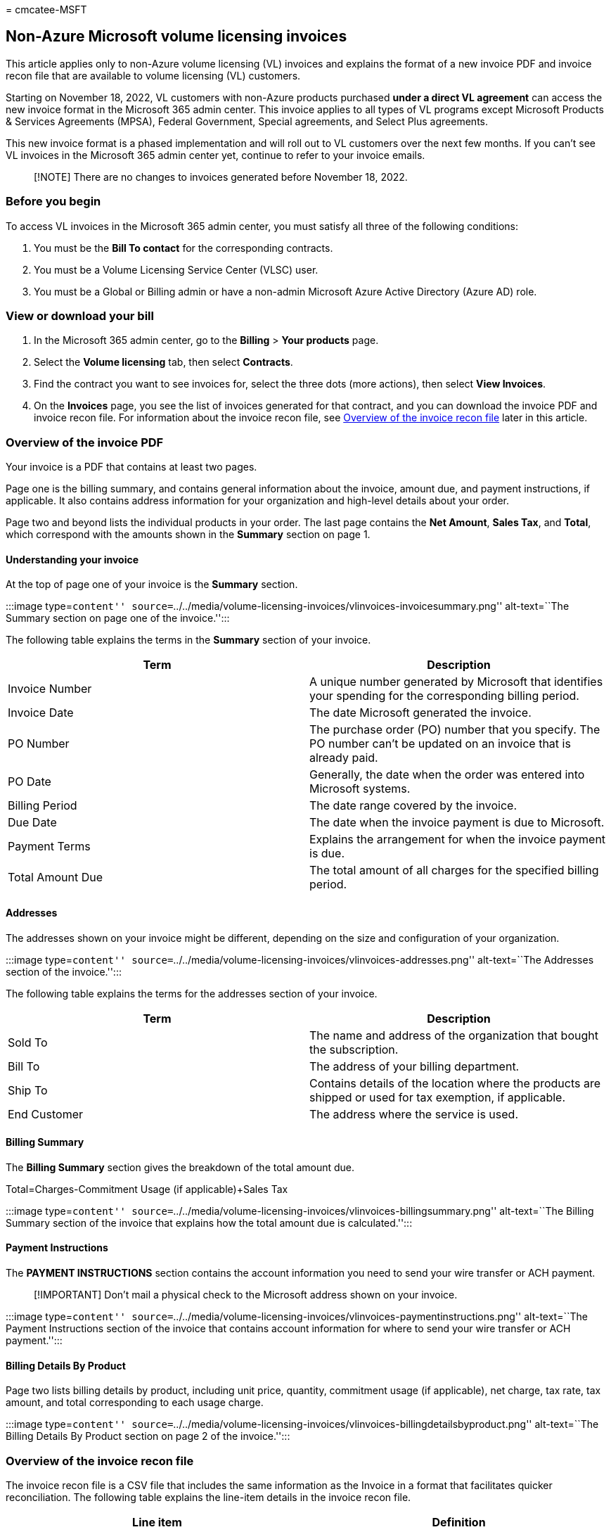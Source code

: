 = 
cmcatee-MSFT

== Non-Azure Microsoft volume licensing invoices

This article applies only to non-Azure volume licensing (VL) invoices
and explains the format of a new invoice PDF and invoice recon file that
are available to volume licensing (VL) customers.

Starting on November 18, 2022, VL customers with non-Azure products
purchased *under a direct VL agreement* can access the new invoice
format in the Microsoft 365 admin center. This invoice applies to all
types of VL programs except Microsoft Products & Services Agreements
(MPSA), Federal Government, Special agreements, and Select Plus
agreements.

This new invoice format is a phased implementation and will roll out to
VL customers over the next few months. If you can’t see VL invoices in
the Microsoft 365 admin center yet, continue to refer to your invoice
emails.

____
[!NOTE] There are no changes to invoices generated before November 18,
2022.
____

=== Before you begin

To access VL invoices in the Microsoft 365 admin center, you must
satisfy all three of the following conditions:

[arabic]
. You must be the *Bill To contact* for the corresponding contracts.
. You must be a Volume Licensing Service Center (VLSC) user.
. You must be a Global or Billing admin or have a non-admin Microsoft
Azure Active Directory (Azure AD) role.

=== View or download your bill

[arabic]
. In the Microsoft 365 admin center, go to the *Billing* > *Your
products* page.
. Select the *Volume licensing* tab, then select *Contracts*.
. Find the contract you want to see invoices for, select the three dots
(more actions), then select *View Invoices*.
. On the *Invoices* page, you see the list of invoices generated for
that contract, and you can download the invoice PDF and invoice recon
file. For information about the invoice recon file, see
link:#overview-of-the-invoice-recon-file[Overview of the invoice recon
file] later in this article.

=== Overview of the invoice PDF

Your invoice is a PDF that contains at least two pages.

Page one is the billing summary, and contains general information about
the invoice, amount due, and payment instructions, if applicable. It
also contains address information for your organization and high-level
details about your order.

Page two and beyond lists the individual products in your order. The
last page contains the *Net Amount*, *Sales Tax*, and *Total*, which
correspond with the amounts shown in the *Summary* section on page 1.

==== Understanding your invoice

At the top of page one of your invoice is the *Summary* section.

:::image type=``content''
source=``../../media/volume-licensing-invoices/vlinvoices-invoicesummary.png''
alt-text=``The Summary section on page one of the invoice.'':::

The following table explains the terms in the *Summary* section of your
invoice.

[width="100%",cols="50%,50%",options="header",]
|===
|Term |Description
|Invoice Number |A unique number generated by Microsoft that identifies
your spending for the corresponding billing period.

|Invoice Date |The date Microsoft generated the invoice.

|PO Number |The purchase order (PO) number that you specify. The PO
number can’t be updated on an invoice that is already paid.

|PO Date |Generally, the date when the order was entered into Microsoft
systems.

|Billing Period |The date range covered by the invoice.

|Due Date |The date when the invoice payment is due to Microsoft.

|Payment Terms |Explains the arrangement for when the invoice payment is
due.

|Total Amount Due |The total amount of all charges for the specified
billing period.
|===

==== Addresses

The addresses shown on your invoice might be different, depending on the
size and configuration of your organization.

:::image type=``content''
source=``../../media/volume-licensing-invoices/vlinvoices-addresses.png''
alt-text=``The Addresses section of the invoice.'':::

The following table explains the terms for the addresses section of your
invoice.

[width="100%",cols="50%,50%",options="header",]
|===
|Term |Description
|Sold To |The name and address of the organization that bought the
subscription.

|Bill To |The address of your billing department.

|Ship To |Contains details of the location where the products are
shipped or used for tax exemption, if applicable.

|End Customer |The address where the service is used.
|===

==== Billing Summary

The *Billing Summary* section gives the breakdown of the total amount
due.

Total=Charges-Commitment Usage (if applicable)+Sales Tax

:::image type=``content''
source=``../../media/volume-licensing-invoices/vlinvoices-billingsummary.png''
alt-text=``The Billing Summary section of the invoice that explains how
the total amount due is calculated.'':::

==== Payment Instructions

The *PAYMENT INSTRUCTIONS* section contains the account information you
need to send your wire transfer or ACH payment.

____
[!IMPORTANT] Don’t mail a physical check to the Microsoft address shown
on your invoice.
____

:::image type=``content''
source=``../../media/volume-licensing-invoices/vlinvoices-paymentinstructions.png''
alt-text=``The Payment Instructions section of the invoice that contains
account information for where to send your wire transfer or ACH
payment.'':::

==== Billing Details By Product

Page two lists billing details by product, including unit price,
quantity, commitment usage (if applicable), net charge, tax rate, tax
amount, and total corresponding to each usage charge.

:::image type=``content''
source=``../../media/volume-licensing-invoices/vlinvoices-billingdetailsbyproduct.png''
alt-text=``The Billing Details By Product section on page 2 of the
invoice.'':::

=== Overview of the invoice recon file

The invoice recon file is a CSV file that includes the same information
as the Invoice in a format that facilitates quicker reconciliation. The
following table explains the line-item details in the invoice recon
file.

[width="100%",cols="50%,50%",options="header",]
|===
|Line item |Definition
|Invoice Number |A unique number generated by Microsoft generated that
identifies your spending for the corresponding billing period.

|Invoice Date |The date Microsoft created the invoice.

|Document Type |Determines whether it’s an invoice or credit note.

|Agreement Number |The contract number.

|Bill To |Customer Number, Bill To Customer Name, and Bill To Customer
Country are details of the billing department.

|Sold To |Customer Number, Sold To Customer Name and Sold To Customer
Country are details of the organization that bought the subscription.

|Ship To |Customer Number, Ship To Customer Name, and Ship To Customer
Country are details of the location to which the products are shipped or
used for tax exemption, if applicable.

|End Customer Name and End Customer Country |Details of the final
consumer where the service is used.

|Purchase Order Number |The purchase order (PO) number that you specify.

|Billing Currency |Shows the currency chosen by the end customer in
terms of payment.

|Transaction Type |Reflects whether it’s a debit invoice or a credit
memo.

|Line Item Number |The line ID for internal reference.

|Usage Country |The location where the product is used.

|Delivery |Tells how the invoice is delivered.

|MS Part Number |A reference number for the product.

|Item Name |The description of the purchased product.

|Product Family |The logical categorization of products.

|License Type |Reflects the terms of buying the product.

|Price Level |The price categorization of product.

|Billing Option |How frequently the customer is billed. This can be
upfront, monthly, quarterly, semi-annually, or annually.

|Taxable |Indicates whether the product is taxable.

|Pool |The classification of the product into a system, server, or
application.

|Service Period Start Date, Service Period End Date |Indicates the
eligible service period.

|Reason Code |A code used to indicate a credit or return of a product.

|Description |The explanation of the reason code.

|Quantity |The number of units bought or used.

|Unit Price |The price per unit product.

|Extended Amount |The quantity multiplied by the unit price.

|Commitment Usage |The amount of monetary commitment that was used.

|Net Amount |The extended amount minus the commitment usage.

|Tax Rate |The tax rate applicable to the product based on the country
of billing.

|Tax Amount |The net amount multiplied by tax rate.

|Total |The sum of the net amount and tax amount.

|Is Third Party |Indicates whether the product or service is a
third-party product.
|===

=== What type of invoices can I see?

You can see two types of invoices: debit invoice and credit memo.

=== Who receives VL invoices by email?

The *Bill To contact* for the contract receives invoices by email from
no-reply@microsoft.com.

Be sure to add no-reply@microsoft.com to your safe senders list or
modify any existing email rules to avoid emails landing in your junk
folder.

=== How do I become a Volume Licensing Service Center (VLSC) user?

To register on VLSC, follow the steps in
link:/licensing/sign-in-faq?source=recommendations[Frequently Asked
Questions for sign-in].

=== What is the difference between invoice PDF and the invoice recon file?

The invoice PDF is a tax compliant document that provides a detailed
bill for the selected billing period. The invoice recon file provides
line-item level details for better reconciliation and analysis for the
selected billing period.

=== What type of programs can I see invoices for?

For now, we support all types of VL programs except MPSA, Federal
Government, Special agreements, and Select Plus agreements.

=== Why can’t I see VL invoices in the Microsoft 365 admin center?

There are several reasons that you might not see an invoice:

* The invoice isn’t ready yet.
* You don't have the correct role permissions to view invoices for the
account you used to sign in to the admin center.
* The *Invoice created* date must be November 18, 2022, or later.
* Invoices created before November 18, 2022 aren’t displayed.
* The invoice you’re looking for relates to licenses purchased via a
License Solution Partner, not directly from Microsoft.
* Only invoices where you’re the *Bill To contact* are visible.

=== Why can I only see invoices for a few agreements?

You only have access to invoices for which you have the *Bill To
contact* role on the corresponding contract.

=== Why can’t I see old invoices?

You can only see invoices posted in the Microsoft 365 admin center
starting on November 18, 2022.

=== How do I request permission to view the invoices?

Only the *Bill To contact* participant on the agreement can view the
corresponding invoices. If you want to change anything, it must be
changed at the agreement participant level. Contact your Microsoft
partner for further information.

=== How often and when am I billed?

Depending on the billing frequency you choose when you bought your
subscription, you receive an invoice either upfront, monthly, quarterly,
semi-annually, or annually. The amount of time since the last invoice
date is the *Billing Period* and is on page one of the invoice. This
time represents the date range during which charges accrue for the
current invoice. If you made a change to your subscription outside of
this date range, like adding or removing licenses, the associated
charges appear on the invoice for the next billing period.

=== Why is my total due different from last billing period?

If the amount billed is different than expected, that can happen for a
few reasons:

* You added or removed licenses from your subscription. Licenses changed
mid-term are shown on the next invoice. You might see a credit and
rebill for the previous service period to account for this change. For
details about what this looks like in your invoice, see page two of the
invoice and the recon file.
* You opted for a ramped pricing model.
* Your subscription renewed for a new term and the license price
changed.

=== What is the tax rate applied to my invoice?

The tax rate applied to the invoice depends on the country of billing.
You can check the invoice recon file for the tax rate applied to each
item. For more information, contact your Microsoft partner.

=== Who can I contact for questions related to pricing and the coverage period?

Contact your Microsoft partner for invoice support.

=== How do I report an error in the invoice data?

Contact your Microsoft partner for invoice support.

=== How can I make a request for the invoice PDF and recon file to be resent by mail?

This functionality isn’t currently available.

=== How can I get help for reconciling credit for multiple invoices?

Contact your Microsoft partner for invoice support.

=== How do I contact support?

In the left navigation pane in the Microsoft 365 admin center, customers
can create a support request by selecting *Support* > *New Service
request*.
